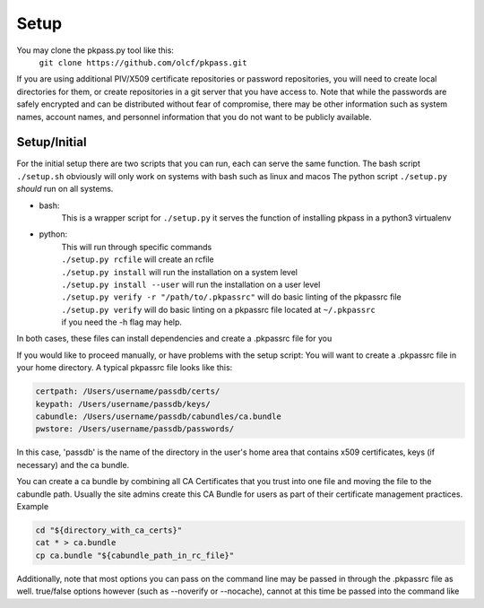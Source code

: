 Setup
=====

You may clone the pkpass.py tool like this:
  | ``git clone https://github.com/olcf/pkpass.git``

If you are using additional PIV/X509 certificate repositories or password repositories, you will need to create local directories for them, or create repositories in a git server that you have access to.  Note that while the passwords are safely encrypted and can be distributed without fear of
compromise, there may be other information such as system names, account names, and personnel information that you do not want to be publicly available.



Setup/Initial
-------------
For the initial setup there are two scripts that you can run, each can serve the same function.
The bash script ``./setup.sh`` obviously will only work on systems with bash such as linux and macos
The python script ``./setup.py`` *should* run on all systems.

* bash:  
    This is a wrapper script for ``./setup.py`` it serves the function of installing pkpass in a python3 virtualenv  

* python:  
    | This will run through specific commands  
    | ``./setup.py rcfile`` will create an rcfile  
    | ``./setup.py install`` will run the installation on a system level  
    | ``./setup.py install --user`` will run the installation on a user level  
    | ``./setup.py verify -r "/path/to/.pkpassrc"`` will do basic linting of the pkpassrc file  
    | ``./setup.py verify`` will do basic linting on a pkpassrc file located at ``~/.pkpassrc``  
    | if you need the -h flag may help.  

In both cases, these files can install dependencies and create a .pkpassrc file for you

If you would like to proceed manually, or have problems with the setup script:
You will want to create a .pkpassrc file in your home directory.  A typical pkpassrc file looks like this:

.. code-block:: bash

    certpath: /Users/username/passdb/certs/  
    keypath: /Users/username/passdb/keys/  
    cabundle: /Users/username/passdb/cabundles/ca.bundle  
    pwstore: /Users/username/passdb/passwords/  

In this case, 'passdb' is the name of the directory in the user's home area that contains x509 certificates, keys (if necessary) and the ca bundle.

You can create a ca bundle by combining all CA Certificates that you trust into one file and moving the file to the cabundle path.  Usually the site admins create this CA Bundle for users as part of their certificate management practices.  
Example

.. code-block:: bash

    cd "${directory_with_ca_certs}"
    cat * > ca.bundle
    cp ca.bundle "${cabundle_path_in_rc_file}"

Additionally, note that most options you can pass on the command line may be passed in through the .pkpassrc file as well.
true/false options however (such as --noverify or --nocache), cannot at this time be passed into the command like
